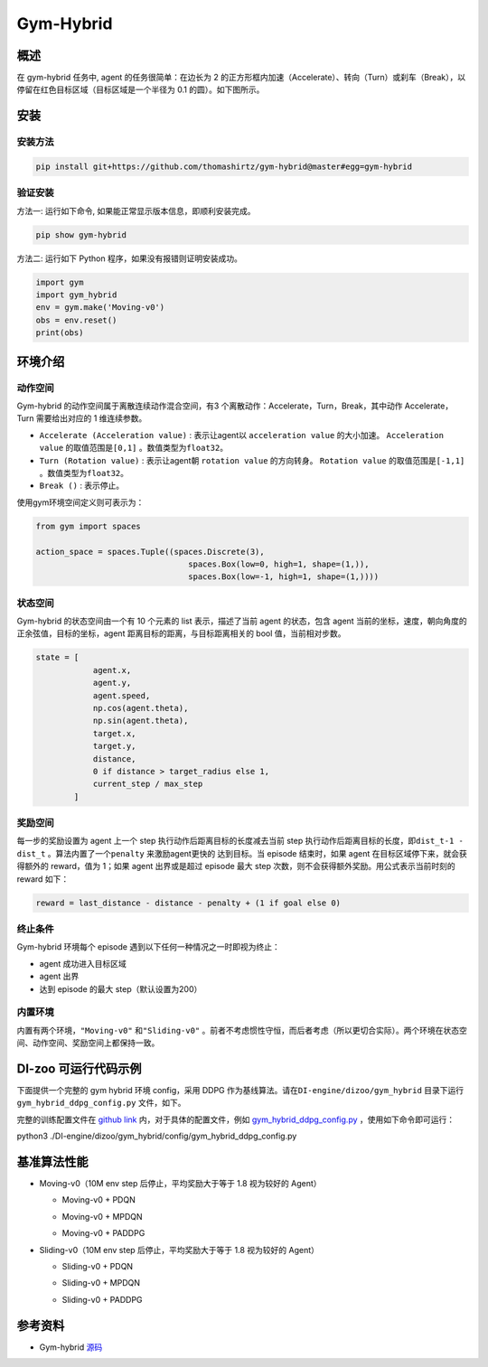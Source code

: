 Gym-Hybrid 
~~~~~~~~~~~~~~~~

概述
=======
在 gym-hybrid 任务中, agent 的任务很简单：在边长为 2 的正方形框内加速（Accelerate）、转向（Turn）或刹车（Break），以停留在红色目标区域（目标区域是一个半径为 0.1 的圆）。如下图所示。

.. image:: ./images/hybrid.gif
   :align: center
   :scale: 70%

安装
====

安装方法
--------

.. code:: shell

    pip install git+https://github.com/thomashirtz/gym-hybrid@master#egg=gym-hybrid

验证安装
--------

方法一: 运行如下命令, 如果能正常显示版本信息，即顺利安装完成。

.. code:: shell 

    pip show gym-hybrid


方法二: 运行如下 Python 程序，如果没有报错则证明安装成功。

.. code:: python 

    import gym
    import gym_hybrid
    env = gym.make('Moving-v0')
    obs = env.reset()
    print(obs)  

环境介绍
=========

动作空间
----------

Gym-hybrid 的动作空间属于离散连续动作混合空间，有3 个离散动作：Accelerate，Turn，Break，其中动作 Accelerate，Turn 需要给出对应的 1 维连续参数。

-  \ ``Accelerate (Acceleration value)`` \: 表示让agent以 \ ``acceleration value`` \ 的大小加速。 \ ``Acceleration value`` \ 的取值范围是\ ``[0,1]`` \ 。数值类型为\ ``float32``。
  
-  \ ``Turn (Rotation value)`` \ : 表示让agent朝 \ ``rotation value`` \ 的方向转身。 \ ``Rotation value`` \ 的取值范围是\ ``[-1,1]`` \。数值类型为\ ``float32``。
  
-  \ ``Break ()`` \: 表示停止。

使用gym环境空间定义则可表示为：

.. code:: python
    
    from gym import spaces

    action_space = spaces.Tuple((spaces.Discrete(3),
                                    spaces.Box(low=0, high=1, shape=(1,)),
                                    spaces.Box(low=-1, high=1, shape=(1,))))

状态空间
----------

Gym-hybrid 的状态空间由一个有 10 个元素的 list 表示，描述了当前 agent 的状态，包含 agent 当前的坐标，速度，朝向角度的正余弦值，目标的坐标，agent 距离目标的距离，与目标距离相关的 bool 值，当前相对步数。

.. code:: python

    state = [
                agent.x,
                agent.y,
                agent.speed,
                np.cos(agent.theta),
                np.sin(agent.theta),
                target.x,
                target.y,
                distance,
                0 if distance > target_radius else 1,
                current_step / max_step
            ]

奖励空间
-----------
每一步的奖励设置为 agent 上一个 step 执行动作后距离目标的长度减去当前 step 执行动作后距离目标的长度，即\ ``dist_t-1 - dist_t`` \。算法内置了一个\ ``penalty`` \ 来激励agent更快的
达到目标。当 episode 结束时，如果 agent 在目标区域停下来，就会获得额外的 reward，值为 1；如果 agent 出界或是超过 episode 最大 step 次数，则不会获得额外奖励。用公式表示当前时刻的 reward 如下：

.. code:: python

    reward = last_distance - distance - penalty + (1 if goal else 0)


终止条件
------------
Gym-hybrid 环境每个 episode 遇到以下任何一种情况之一时即视为终止：

- agent 成功进入目标区域
  
- agent 出界
  
- 达到 episode 的最大 step（默认设置为200）
  

内置环境
-----------
内置有两个环境，\ ``"Moving-v0"`` \ 和\ ``"Sliding-v0"`` \。前者不考虑惯性守恒，而后者考虑（所以更切合实际）。两个环境在状态空间、动作空间、奖励空间上都保持一致。


DI-zoo 可运行代码示例
=====================

下面提供一个完整的 gym hybrid 环境 config，采用 DDPG 作为基线算法。请在\ ``DI-engine/dizoo/gym_hybrid`` \ 目录下运行\ ``gym_hybrid_ddpg_config.py`` \ 文件，如下。

完整的训练配置文件在 `github
link <https://github.com/opendilab/DI-engine/tree/main/dizoo/gym_hybrid/config>`__
内，对于具体的配置文件，例如 `gym_hybrid_ddpg_config.py <https://github.com/opendilab/DI-engine/blob/main/dizoo/gym_hybrid/config/gym_hybrid_ddpg_config.py>`__ ，使用如下命令即可运行：

.. code:: shell

python3 ./DI-engine/dizoo/gym_hybrid/config/gym_hybrid_ddpg_config.py


基准算法性能
============

-  Moving-v0（10M env step 后停止，平均奖励大于等于 1.8 视为较好的 Agent）

   - Moving-v0 + PDQN

   .. image:: images/gym_hybrid_Moving-v0_pdqn.png
     :align: center

   - Moving-v0 + MPDQN

   .. image:: images/gym_hybrid_Moving-v0_mpdqn.png
     :align: center

   - Moving-v0 + PADDPG

   .. image:: images/gym_hybrid_Moving-v0_paddpg.png
     :align: center


-  Sliding-v0（10M env step 后停止，平均奖励大于等于 1.8 视为较好的 Agent）

   - Sliding-v0 + PDQN

   .. image:: images/gym_hybrid_Sliding-v0_pdqn.png
     :align: center

   - Sliding-v0 + MPDQN

   .. image:: images/gym_hybrid_Sliding-v0_mpdqn.png
     :align: center

   - Sliding-v0 + PADDPG

   .. image:: images/gym_hybrid_Sliding-v0_paddpg.png
     :align: center

参考资料
=====================
- Gym-hybrid `源码 <https://github.com/thomashirtz/gym-hybrid>`__
